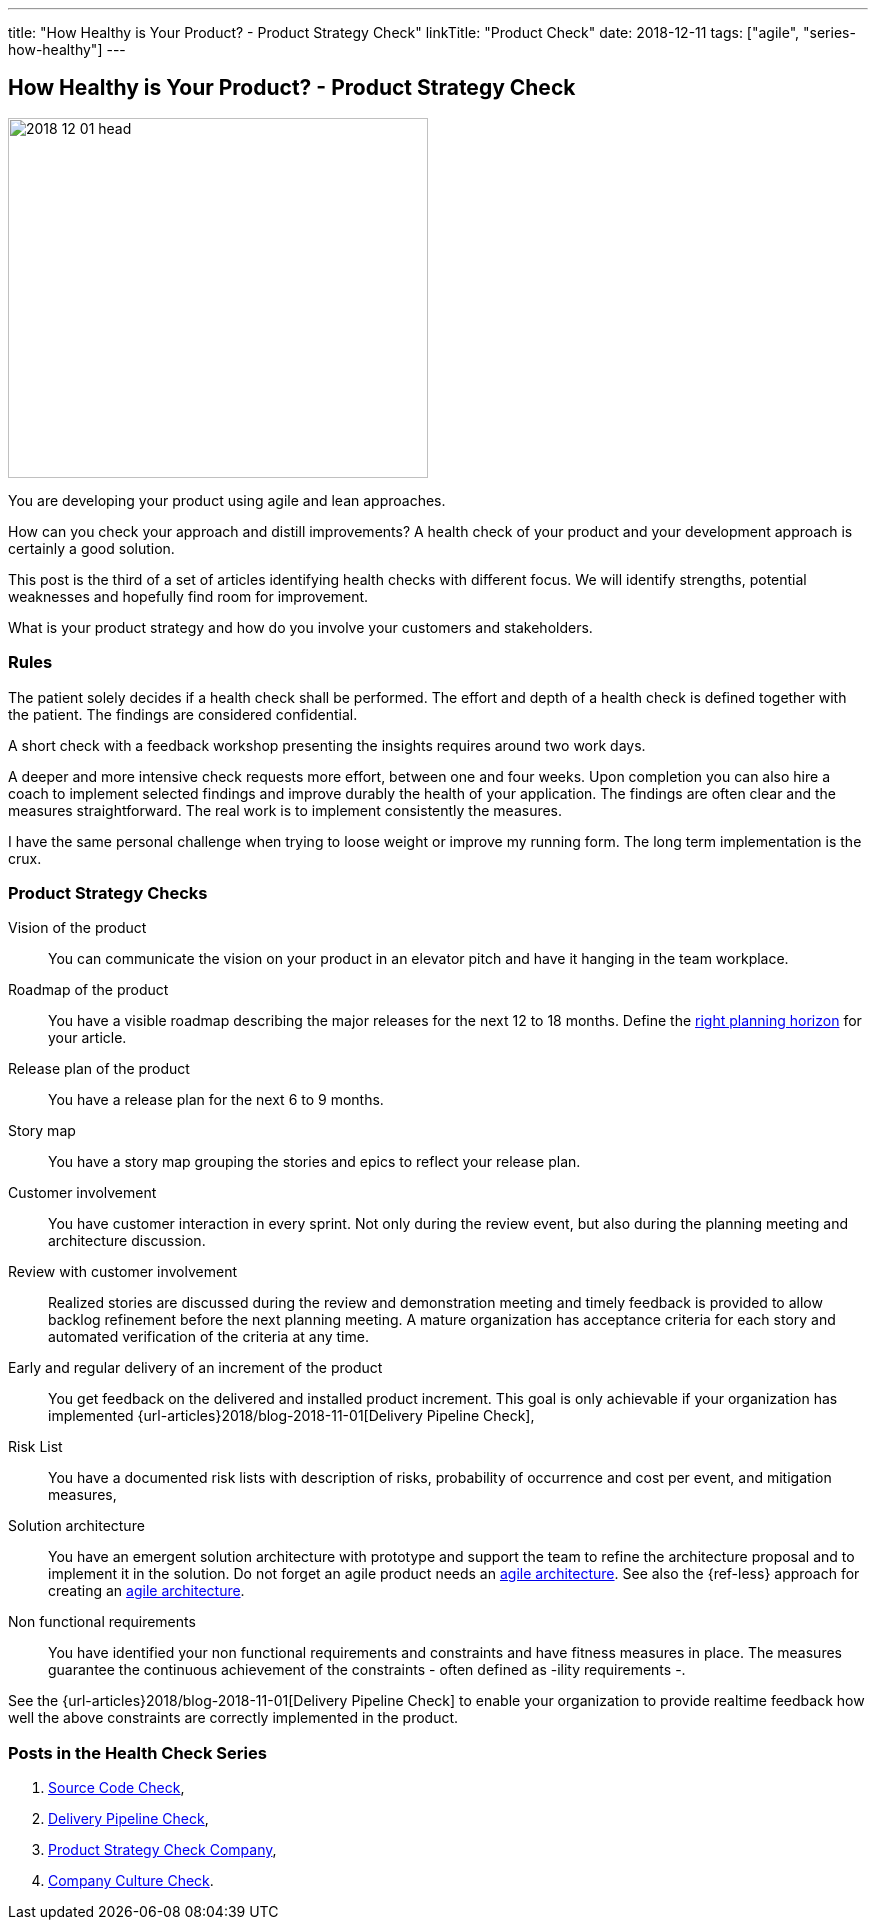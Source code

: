 ---
title: "How Healthy is Your Product? - Product Strategy Check"
linkTitle: "Product Check"
date: 2018-12-11
tags: ["agile", "series-how-healthy"]
---

== How Healthy is Your Product? - Product Strategy Check
:author: Marcel Baumann
:email: <marcel.baumann@tangly.net>
:homepage: https://www.tangly.net/
:company: https://www.tangly.net/[tangly llc]

image::2018-12-01-head.png[width=420, height=360, role=left]
You are developing your product using agile and lean approaches.

How can you check your approach and distill improvements?
A health check of your product and your development approach is certainly a good solution.

This post is the third of a set of articles identifying health checks with different focus.
We will identify strengths, potential weaknesses and hopefully find room for improvement.

What is your product strategy and how do you involve your customers and stakeholders.

=== Rules

The patient solely decides if a health check shall be performed.
The effort and depth of a health check is defined together with the patient.
The findings are considered confidential.

A short check with a feedback workshop presenting the insights requires around two work days.

A deeper and more intensive check requests more effort, between one and four weeks.
Upon completion you can also hire a coach to implement selected findings and improve durably the health of your application.
The findings are often clear and the measures straightforward.
The real work is to implement consistently the measures.

I have the same personal challenge when trying to loose weight or improve my running form.
The long term implementation is the crux.

=== Product Strategy Checks

Vision of the product::
You can communicate the vision on your product in an elevator pitch and have it hanging in the team workplace.
Roadmap of the product::
You have a visible roadmap describing the major releases for the next 12 to 18 months.
Define the https://www.romanpichler.com/blog/choosing-the-right-planning-horizons-for-your-product/[right planning horizon] for your article.
Release plan of the product::
You have a release plan for the next 6 to 9 months.
Story map::
You have a story map grouping the stories and epics to reflect your release plan.
Customer involvement::
You have customer interaction in every sprint.
Not only during the review event, but also during the planning meeting and architecture discussion.
Review with customer involvement:: Realized stories are discussed during the review and demonstration meeting and timely feedback is provided to allow
backlog refinement before the next planning meeting.
A mature organization has acceptance criteria for each story and automated verification of the criteria at any time.
Early and regular delivery of an increment of the product::
You get feedback on the delivered and installed product increment.
This goal is only achievable if your organization has implemented {url-articles}2018/blog-2018-11-01[Delivery Pipeline Check],
Risk List::
You have a documented risk lists with description of risks, probability of occurrence and cost per event, and mitigation
measures,
Solution architecture::
You have an emergent solution architecture with prototype and support the team to refine the architecture proposal and to implement
it in the solution.
Do not forget an agile product needs an https://en.wikipedia.org/wiki/Agile_Architecture[agile architecture].
See also the {ref-less} approach for creating an https://less.works/less/technical-excellence/architecture-design.html[agile architecture].
Non functional requirements::
You have identified your non functional requirements and constraints and have fitness measures in place.
The measures guarantee the continuous achievement of the constraints - often defined as -ility requirements -.

See the {url-articles}2018/blog-2018-11-01[Delivery Pipeline Check] to enable your organization to provide realtime feedback
how well the above constraints are correctly implemented in the product.

=== Posts in the Health Check Series

. link:../../2018/how-healthy-is-your-product-source-code-check[Source Code Check],
. link:../../2018/how-healthy-is-your-product-delivery-pipeline-check[Delivery Pipeline Check],
. link:../../2018/how-healthy-is-your-product-strategy-check[Product Strategy Check Company],
. link:../../2019/how-healthy-is-your-product-company-culture-check/[Company Culture Check].
